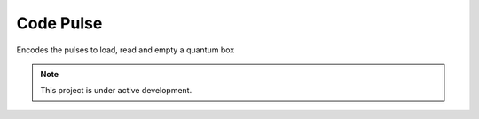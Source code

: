 Code Pulse
===================================
Encodes the pulses to load, read and empty a quantum box

.. note::

   This project is under active development.

